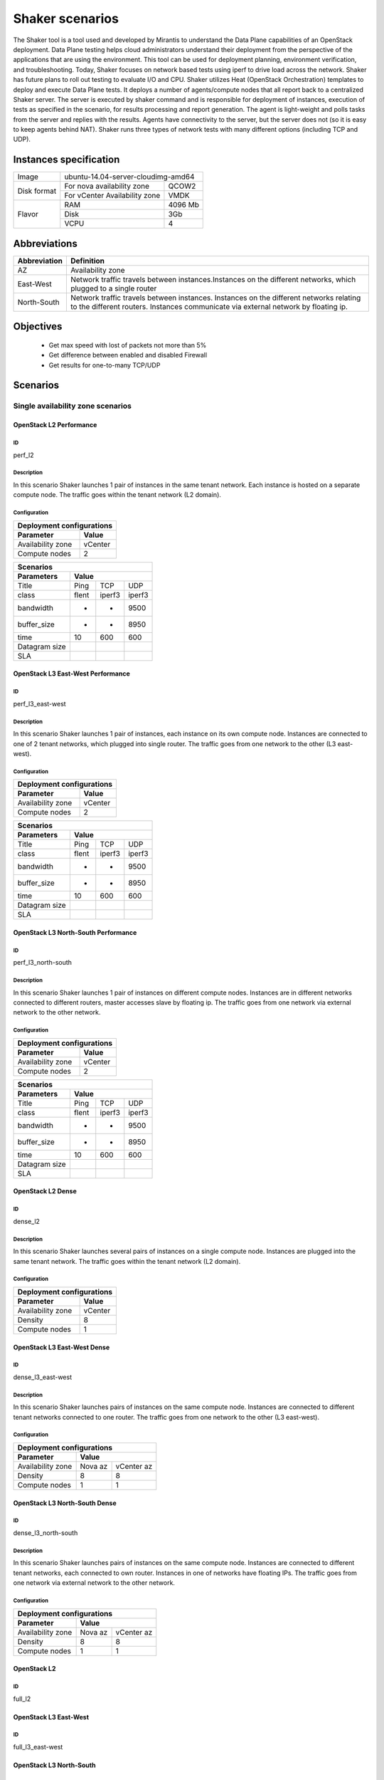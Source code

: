 Shaker scenarios
================


The Shaker tool is a tool used and developed by Mirantis to understand
the Data Plane capabilities of an OpenStack deployment. Data Plane testing
helps cloud administrators understand their deployment from the perspective
of the applications that are using the environment. This tool can be used for
deployment planning, environment verification, and troubleshooting.
Today, Shaker focuses on network based tests using iperf to drive load across
the network. Shaker has future plans to roll out testing to evaluate I/O and CPU.
Shaker utilizes Heat (OpenStack Orchestration) templates to deploy and execute
Data Plane tests. It deploys a number of agents/compute nodes that all report
back to a centralized Shaker server.
The server is executed by shaker command and is responsible for deployment
of instances, execution of tests as specified in the scenario, for results
processing and report generation. The agent is light-weight and polls tasks
from the server and replies with the results. Agents have connectivity to
the server, but the server does not (so it is easy to keep agents behind NAT).
Shaker runs three types of network tests with many different options
(including TCP and UDP).

Instances specification
-----------------------
+------------+---------------------------------------+
| Image      | ubuntu-14.04-server-cloudimg-amd64    |
+------------+------------------------------+--------+
| Disk format|For nova availability zone    | QCOW2  |
|            +------------------------------+--------+
|            |For vCenter Availability zone | VMDK   |
+------------+------------------------------+--------+
| Flavor     |RAM                           |4096 Mb |
|            +------------------------------+--------+
|            |Disk                          |  3Gb   |
|            +------------------------------+--------+
|            |VCPU                          |   4    |
+------------+------------------------------+--------+

Abbreviations
-------------
+---------------+------------------------------------------------------------+
|Abbreviation   | Definition                                                 |
+===============+============================================================+
|AZ             | Availability zone                                          |
+---------------+------------------------------------------------------------+
|East-West      | Network traffic travels between instances.Instances on the |
|               | different networks, which plugged to a single router       |
+---------------+------------------------------------------------------------+
|North-South    | Network traffic travels between instances. Instances on the|
|               | different networks relating to the different routers.      |
|               | Instances communicate via external network by floating ip. |
+---------------+------------------------------------------------------------+

Objectives
----------
 - Get max speed with lost of packets not more than 5%
 - Get difference between enabled and disabled Firewall
 - Get results for one-to-many TCP/UDP


Scenarios
---------

Single availability zone scenarios
^^^^^^^^^^^^^^^^^^^^^^^^^^^^^^^^^^

OpenStack L2 Performance
########################

ID
..

perf_l2

Description
...........

In this scenario Shaker launches 1 pair of instances in the same tenant network.
Each instance is hosted on a separate compute node. The traffic goes within
the tenant network (L2 domain).

Configuration
.............

+------------------+---------+
| Deployment configurations  |
+------------------+---------+
|Parameter         | Value   |
+==================+=========+
|Availability zone | vCenter |
+------------------+---------+
|Compute nodes     |   2     |
+------------------+---------+

+-----------------------------------------+
|         Scenarios                       |
+------------------+----------------------+
|Parameters        | Value                |
+==================+======+=======+=======+
|Title             |Ping  | TCP   | UDP   |
+------------------+------+-------+-------+
|class             |flent | iperf3|iperf3 |
+------------------+------+-------+-------+
|bandwidth         |  -   |   -   | 9500  |
+------------------+------+-------+-------+
|buffer_size       |  -   |   -   | 8950  |
+------------------+------+-------+-------+
|time              | 10   | 600   | 600   |
+------------------+------+-------+-------+
| Datagram size    |      |       |       |
+------------------+------+-------+-------+
|SLA               |      |       |       |
+------------------+------+-------+-------+



OpenStack L3 East-West Performance
##################################

ID
..

perf_l3_east-west

Description
...........

In this scenario Shaker launches 1 pair of instances, each instance on its own
compute node. Instances are connected to one of 2 tenant networks, which
plugged into single router. The traffic goes from one network to the other
(L3 east-west).

Configuration
.............

+------------------+---------+
| Deployment configurations  |
+------------------+---------+
|Parameter         | Value   |
+==================+=========+
|Availability zone | vCenter |
+------------------+---------+
|Compute nodes     |   2     |
+------------------+---------+

+-----------------------------------------+
|         Scenarios                       |
+------------------+----------------------+
|Parameters        | Value                |
+==================+======+=======+=======+
|Title             |Ping  | TCP   | UDP   |
+------------------+------+-------+-------+
|class             |flent | iperf3|iperf3 |
+------------------+------+-------+-------+
|bandwidth         |  -   |   -   | 9500  |
+------------------+------+-------+-------+
|buffer_size       |  -   |   -   | 8950  |
+------------------+------+-------+-------+
|time              | 10   | 600   | 600   |
+------------------+------+-------+-------+
| Datagram size    |      |       |       |
+------------------+------+-------+-------+
|SLA               |      |       |       |
+------------------+------+-------+-------+

OpenStack L3 North-South Performance
####################################

ID
..

perf_l3_north-south

Description
...........

In this scenario Shaker launches 1 pair of instances on different compute nodes.
Instances are in different networks connected to different routers,
master accesses slave by floating ip. The traffic goes from one network
via external network to the other network.

Configuration
.............

+------------------+---------+
| Deployment configurations  |
+------------------+---------+
|Parameter         | Value   |
+==================+=========+
|Availability zone | vCenter |
+------------------+---------+
|Compute nodes     |   2     |
+------------------+---------+

+-----------------------------------------+
|         Scenarios                       |
+------------------+----------------------+
|Parameters        | Value                |
+==================+======+=======+=======+
|Title             |Ping  | TCP   | UDP   |
+------------------+------+-------+-------+
|class             |flent | iperf3|iperf3 |
+------------------+------+-------+-------+
|bandwidth         |  -   |   -   | 9500  |
+------------------+------+-------+-------+
|buffer_size       |  -   |   -   | 8950  |
+------------------+------+-------+-------+
|time              | 10   | 600   | 600   |
+------------------+------+-------+-------+
| Datagram size    |      |       |       |
+------------------+------+-------+-------+
|SLA               |      |       |       |
+------------------+------+-------+-------+


OpenStack L2 Dense
##################


ID
..

dense_l2

Description
...........

In this scenario Shaker launches several pairs of instances on a single
compute node. Instances are plugged into the same tenant network.
The traffic goes within the tenant network (L2 domain).

Configuration
.............

+------------------+---------+
| Deployment configurations  |
+------------------+---------+
|Parameter         | Value   |
+==================+=========+
|Availability zone | vCenter |
+------------------+---------+
|Density           |   8     |
+------------------+---------+
|Compute nodes     |   1     |
+------------------+---------+

OpenStack L3 East-West Dense
############################

ID
..

dense_l3_east-west

Description
...........

In this scenario Shaker launches pairs of instances on the same compute node.
Instances are connected to different tenant networks connected to one router.
The traffic goes from one network to the other (L3 east-west).

Configuration
.............

+------------------+----------------------+
| Deployment configurations               |
+------------------+----------------------+
|Parameter         | Value                |
+==================+=========+============+
|Availability zone | Nova az | vCenter az |
+------------------+---------+------------+
|Density           |   8     |    8       |
+------------------+---------+------------+
|Compute nodes     |   1     |    1       |
+------------------+---------+------------+

OpenStack L3 North-South Dense
##############################

ID
..

dense_l3_north-south

Description
...........

In this scenario Shaker launches pairs of instances on the same compute node.
Instances are connected to different tenant networks, each connected to own router.
Instances in one of networks have floating IPs.
The traffic goes from one network via external network to the other network.


Configuration
.............

+------------------+----------------------+
| Deployment configurations               |
+------------------+----------------------+
|Parameter         | Value                |
+==================+=========+============+
|Availability zone | Nova az | vCenter az |
+------------------+---------+------------+
|Density           |   8     |    8       |
+------------------+---------+------------+
|Compute nodes     |   1     |    1       |
+------------------+---------+------------+

OpenStack L2
############

ID
..

full_l2


OpenStack L3 East-West
######################

ID
..

full_l3_east-west


OpenStack L3 North-South
########################

ID
..

full_l3_north-south


OpenStack L2 UDP
################

ID
..

udp_l2


OpenStack L3 East-West UDP
##########################

ID
..

udp_3_east-west


OpenStack L3 North-South UDP
############################

ID
..

udp_l3_north-south
